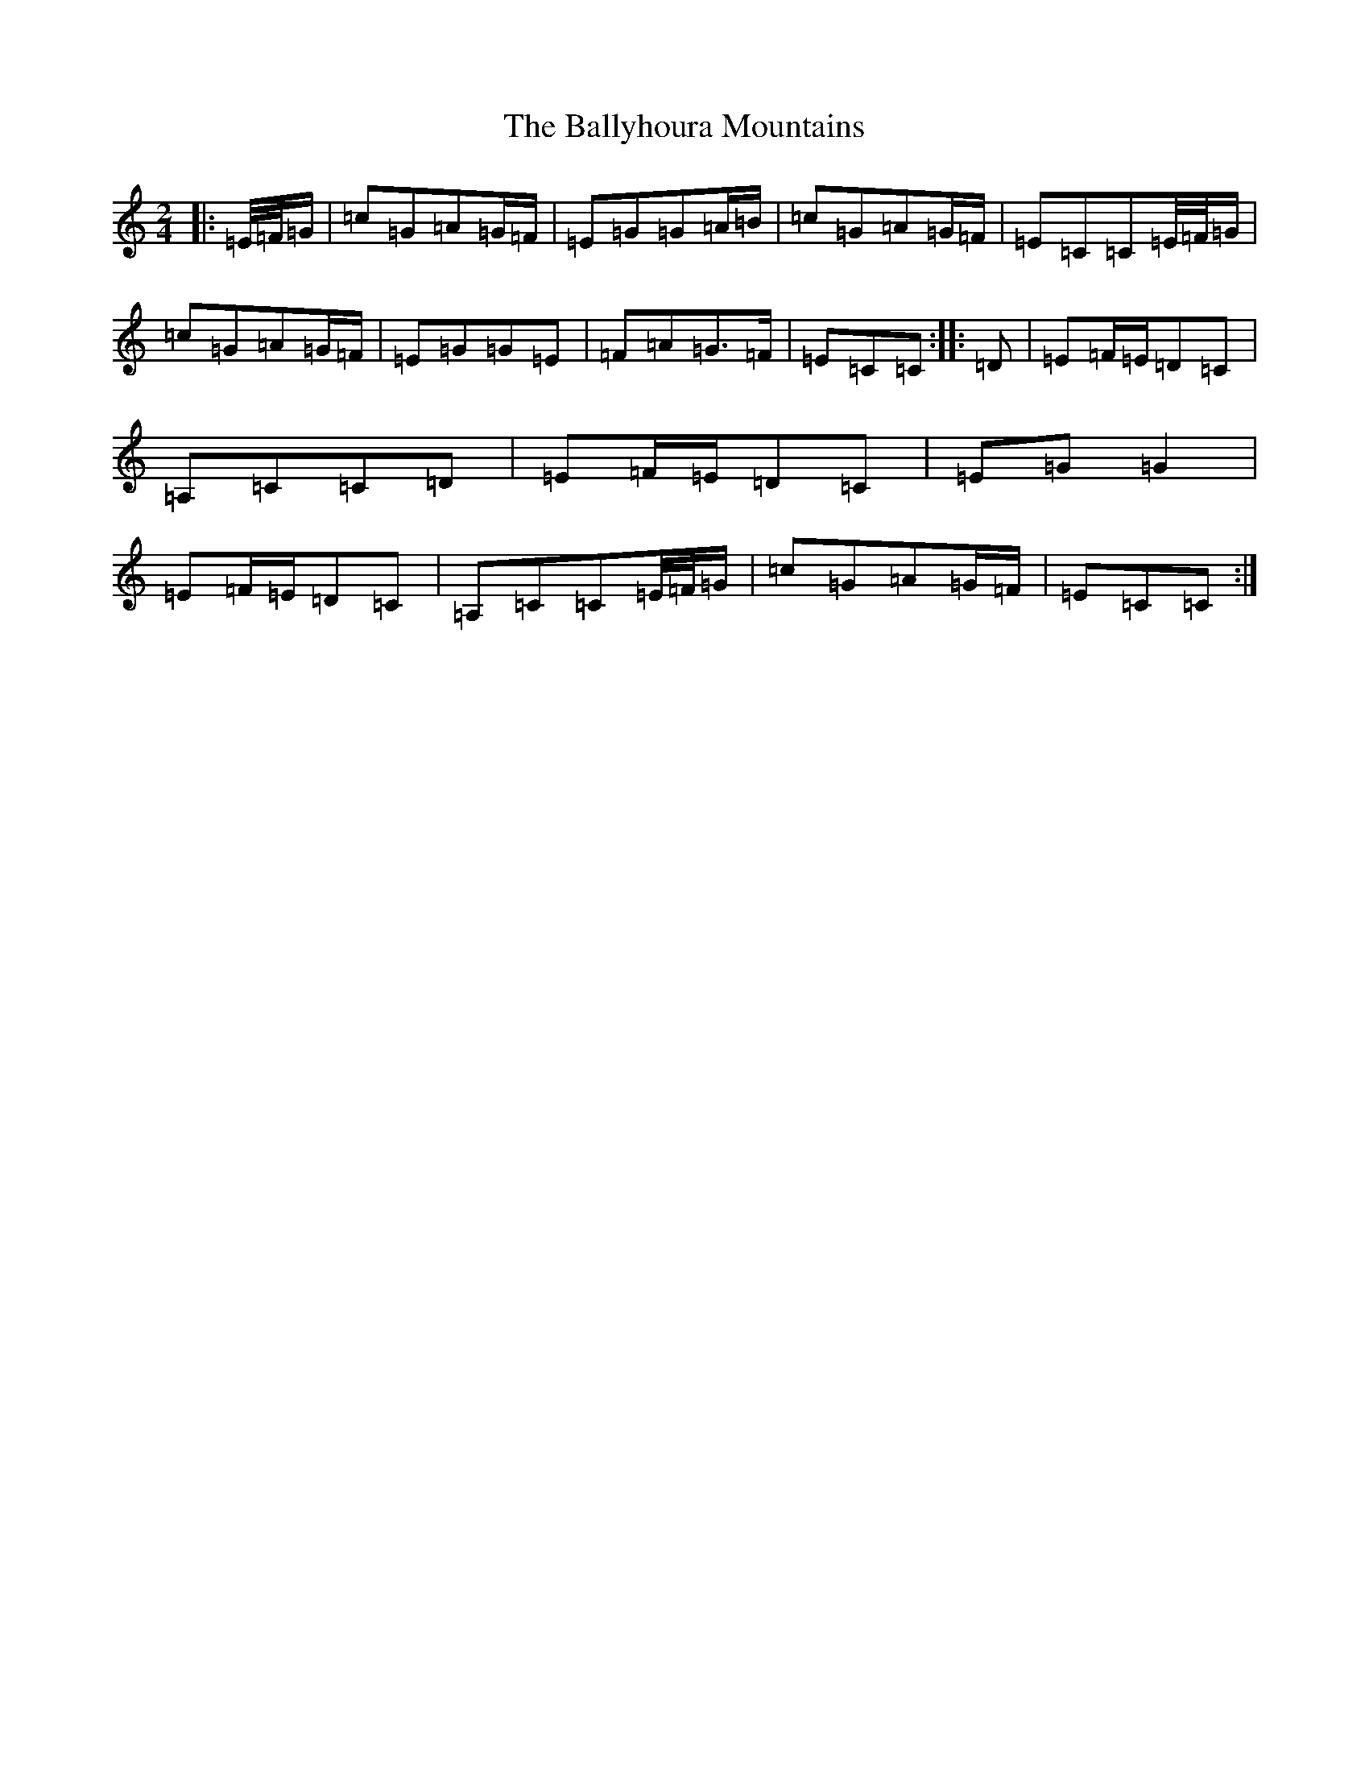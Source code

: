 X: 4844
T: Ballyhoura Mountains, The
S: https://thesession.org/tunes/2772#setting24738
R: polka
M:2/4
L:1/8
K: C Major
|:=E/4=F/4=G/2|=c=G=A=G/2=F/2|=E=G=G=A/2=B/2|=c=G=A=G/2=F/2|=E=C=C=E/4=F/4=G/2|=c=G=A=G/2=F/2|=E=G=G=E|=F=A=G>=F|=E=C=C:||:=D|=E=F/2=E/2=D=C|=A,=C=C=D|=E=F/2=E/2=D=C|=E=G=G2|=E=F/2=E/2=D=C|=A,=C=C=E/4=F/4=G/2|=c=G=A=G/2=F/2|=E=C=C:|
